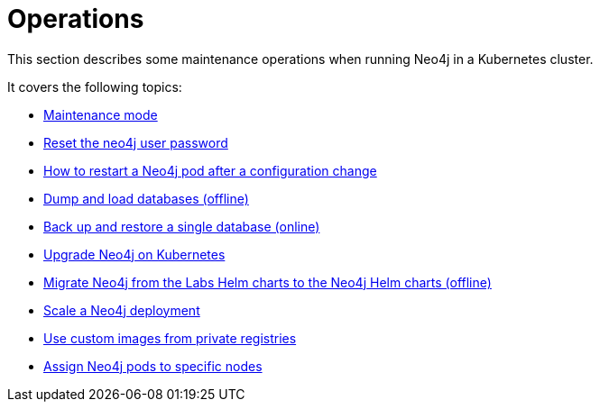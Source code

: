 :description: The section describes some maintenance operations when running Neo4j in a Kubernetes cluster.
[[kubernetes-maintenance]]
= Operations

This section describes some maintenance operations when running Neo4j in a Kubernetes cluster.

It covers the following topics:

* xref:kubernetes/operations/maintenance-mode.adoc[Maintenance mode]
* xref:kubernetes/operations/reset-password.adoc[Reset the neo4j user password]
* xref:kubernetes/operations/restart-pod.adoc[How to restart a Neo4j pod after a configuration change]
* xref:kubernetes/operations/dump-load.adoc[Dump and load databases (offline)]
* xref:kubernetes/operations/backup-restore.adoc[Back up and restore a single database (online)]
* xref:kubernetes/operations/upgrade.adoc[Upgrade Neo4j on Kubernetes]
* xref:kubernetes/operations/migrate-from-labs.adoc[Migrate Neo4j from the Labs Helm charts to the Neo4j Helm charts (offline)]
* xref:kubernetes/operations/scaling.adoc[Scale a Neo4j deployment]
* xref:kubernetes/operations/image-pull-secret.adoc[Use custom images from private registries]
* xref:kubernetes/operations/assign-neo4j-pods.adoc[Assign Neo4j pods to specific nodes]











